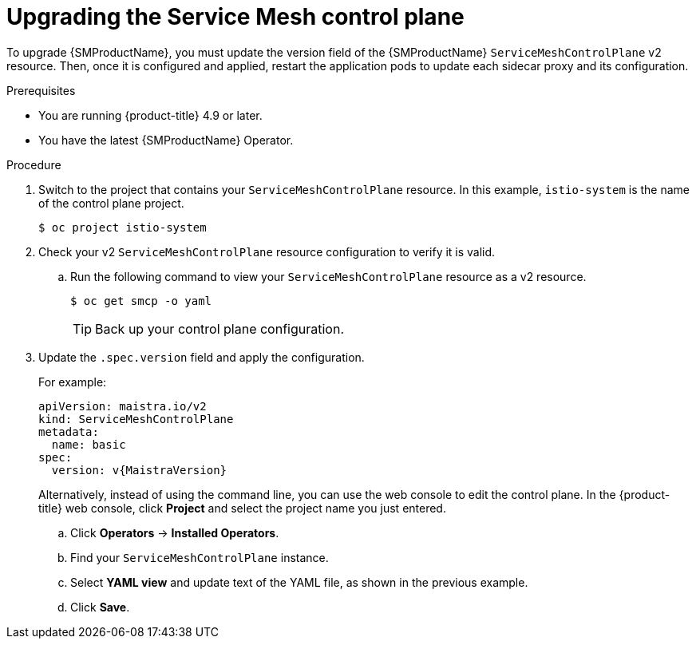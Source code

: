 // Module included in the following assemblies:
// * service_mesh/v2x/upgrading-ossm.adoc

:_content-type: PROCEDURE
[id="ossm-upgrading-smcp_{context}"]
= Upgrading the Service Mesh control plane

To upgrade {SMProductName}, you must update the version field of the {SMProductName} `ServiceMeshControlPlane` v2 resource. Then, once it is configured and applied, restart the application pods to update each sidecar proxy and its configuration.

.Prerequisites

* You are running {product-title} 4.9 or later.
* You have the latest {SMProductName} Operator.

.Procedure

. Switch to the project that contains your `ServiceMeshControlPlane` resource. In this example, `istio-system` is the name of the control plane project.
+
[source,terminal]
----
$ oc project istio-system
----

. Check your v2 `ServiceMeshControlPlane` resource configuration to verify it is valid.
+
.. Run the following command to view your `ServiceMeshControlPlane` resource as a v2 resource.
+
[source,terminal]
----
$ oc get smcp -o yaml
----
+
[TIP]
====
Back up your control plane configuration.
====

. Update the `.spec.version` field and apply the configuration.
+
For example:
+
[source,yaml, subs="attributes,verbatim"]
----
apiVersion: maistra.io/v2
kind: ServiceMeshControlPlane
metadata:
  name: basic
spec:
  version: v{MaistraVersion}
----
+
Alternatively, instead of using the command line, you can use the web console to edit the control plane. In the {product-title} web console, click *Project* and select the project name you just entered.
+
.. Click *Operators* -> *Installed Operators*.
.. Find your `ServiceMeshControlPlane` instance.
.. Select *YAML view* and update text of the YAML file, as shown in the previous example.
.. Click *Save*.
